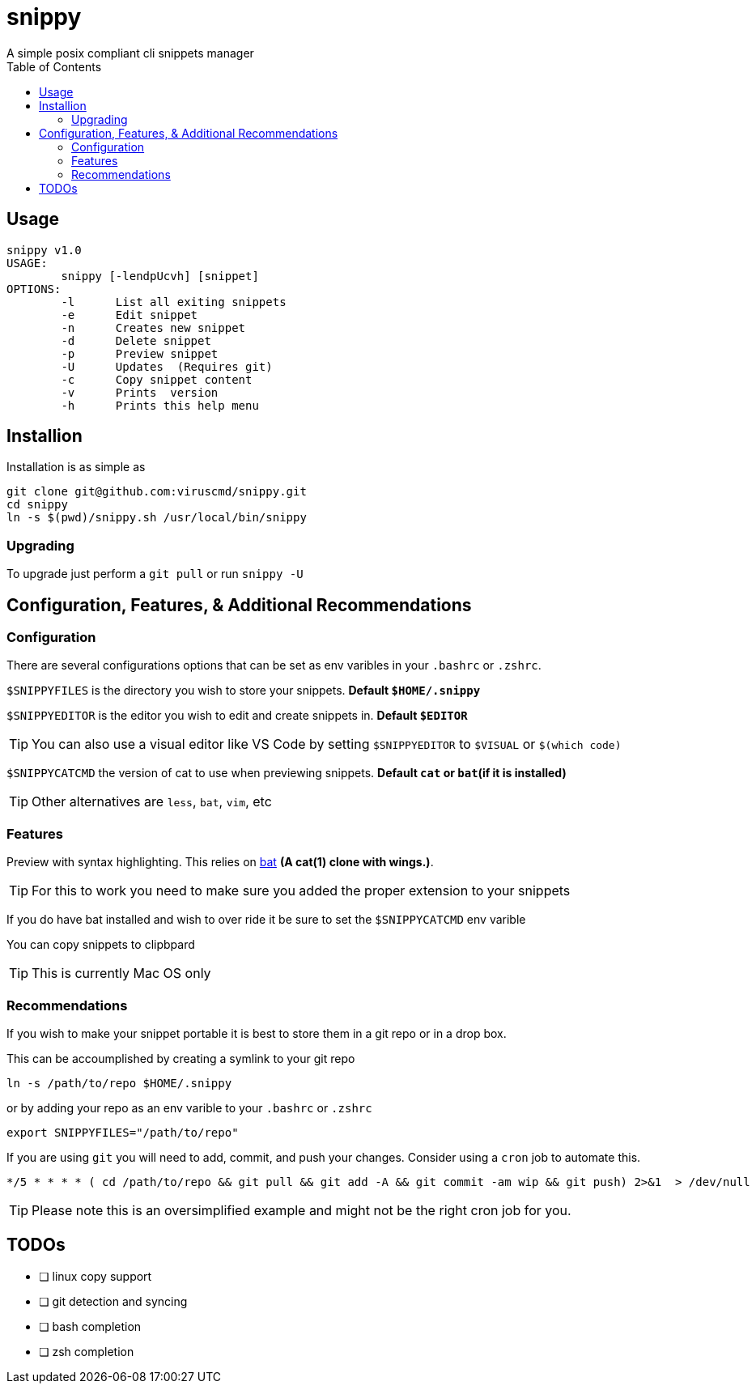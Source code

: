 :toc:

= snippy
A simple posix compliant cli snippets manager

== Usage
----
snippy v1.0
USAGE:
	snippy [-lendpUcvh] [snippet]
OPTIONS:
	-l	List all exiting snippets
	-e	Edit snippet
	-n	Creates new snippet
	-d	Delete snippet
	-p	Preview snippet
	-U	Updates  (Requires git)
	-c	Copy snippet content
	-v	Prints  version
	-h	Prints this help menu
----

== Installion
Installation is as simple as
[source,bash]
----
git clone git@github.com:viruscmd/snippy.git
cd snippy
ln -s $(pwd)/snippy.sh /usr/local/bin/snippy
----

=== Upgrading
To upgrade just perform a `git pull` or run `snippy -U`

== Configuration, Features, & Additional Recommendations
=== Configuration
There are several configurations options that can be set as env varibles in your `.bashrc` or `.zshrc`.

`$SNIPPYFILES` is the directory you wish to store your snippets. ***Default `$HOME/.snippy`***

`$SNIPPYEDITOR` is the editor you wish to edit and create snippets in. ***Default `$EDITOR`***

TIP: You can also use a visual editor like VS Code by setting `$SNIPPYEDITOR` to `$VISUAL` or `$(which code)`

`$SNIPPYCATCMD` the version of cat to use when previewing snippets. ***Default `cat` or `bat`(if it is installed)***

TIP: Other alternatives are `less`, `bat`, `vim`, etc

=== Features
Preview with syntax highlighting. This relies on link:https://github.com/sharkdp/bat[bat] *(A cat(1) clone with wings.)*.

TIP: For this to work you need to make sure you added the proper extension to your snippets

If you do have bat installed and wish to over ride it be sure to set the `$SNIPPYCATCMD` env varible

You can copy snippets to clipbpard

TIP: This is currently Mac OS only

=== Recommendations

If you wish to make your snippet portable it is best to store them in a git repo or in a drop box.

This can be accoumplished by creating a symlink to your git repo 
[source,bash]
----
ln -s /path/to/repo $HOME/.snippy
----

or by adding your repo as an env varible to your `.bashrc` or `.zshrc`
[source,bash]
----
export SNIPPYFILES="/path/to/repo"
----

If you are using `git` you will need to add, commit, and push your changes. Consider using a `cron` job to automate this.
----
*/5 * * * * ( cd /path/to/repo && git pull && git add -A && git commit -am wip && git push) 2>&1  > /dev/null
----

TIP: Please note this is an oversimplified example and might not be the right cron job for you.

== TODOs
* [ ] linux copy support
* [ ] git detection and syncing
* [ ] bash completion
* [ ] zsh completion
